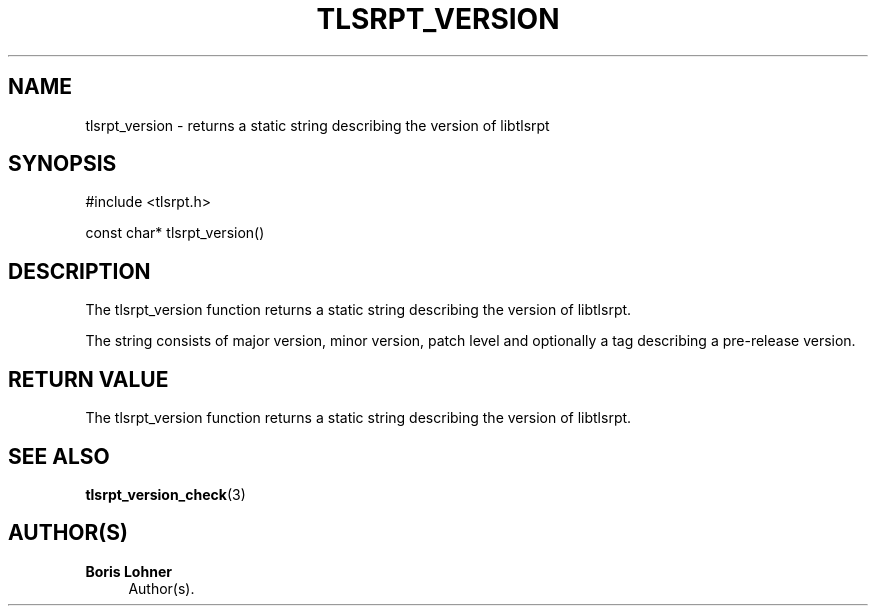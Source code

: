 '\" t
.\"     Title: tlsrpt_version
.\"    Author: Boris Lohner
.\" Generator: Asciidoctor 1.5.6.1
.\"      Date: 2024-11-06
.\"    Manual: tlsrpt_version
.\"    Source: tlsrpt_version
.\"  Language: English
.\"
.TH "TLSRPT_VERSION" "3" "2024-11-06" "tlsrpt_version" "tlsrpt_version"
.ie \n(.g .ds Aq \(aq
.el       .ds Aq '
.ss \n[.ss] 0
.nh
.ad l
.de URL
\\$2 \(laURL: \\$1 \(ra\\$3
..
.if \n[.g] .mso www.tmac
.LINKSTYLE blue R < >
.SH "NAME"
tlsrpt_version \- returns a static string describing the version of libtlsrpt
.SH "SYNOPSIS"
.sp
#include <tlsrpt.h>
.sp
const char* tlsrpt_version()
.SH "DESCRIPTION"
.sp
The \f[CR]tlsrpt_version\fP function returns a static string describing the version of libtlsrpt.
.sp
The string consists of major version, minor version, patch level and optionally a tag describing a pre\-release version.
.SH "RETURN VALUE"
.sp
The tlsrpt_version function returns a static string describing the version of libtlsrpt.
.SH "SEE ALSO"
.sp
\fBtlsrpt_version_check\fP(3)
.SH "AUTHOR(S)"
.sp
\fBBoris Lohner\fP
.RS 4
Author(s).
.RE